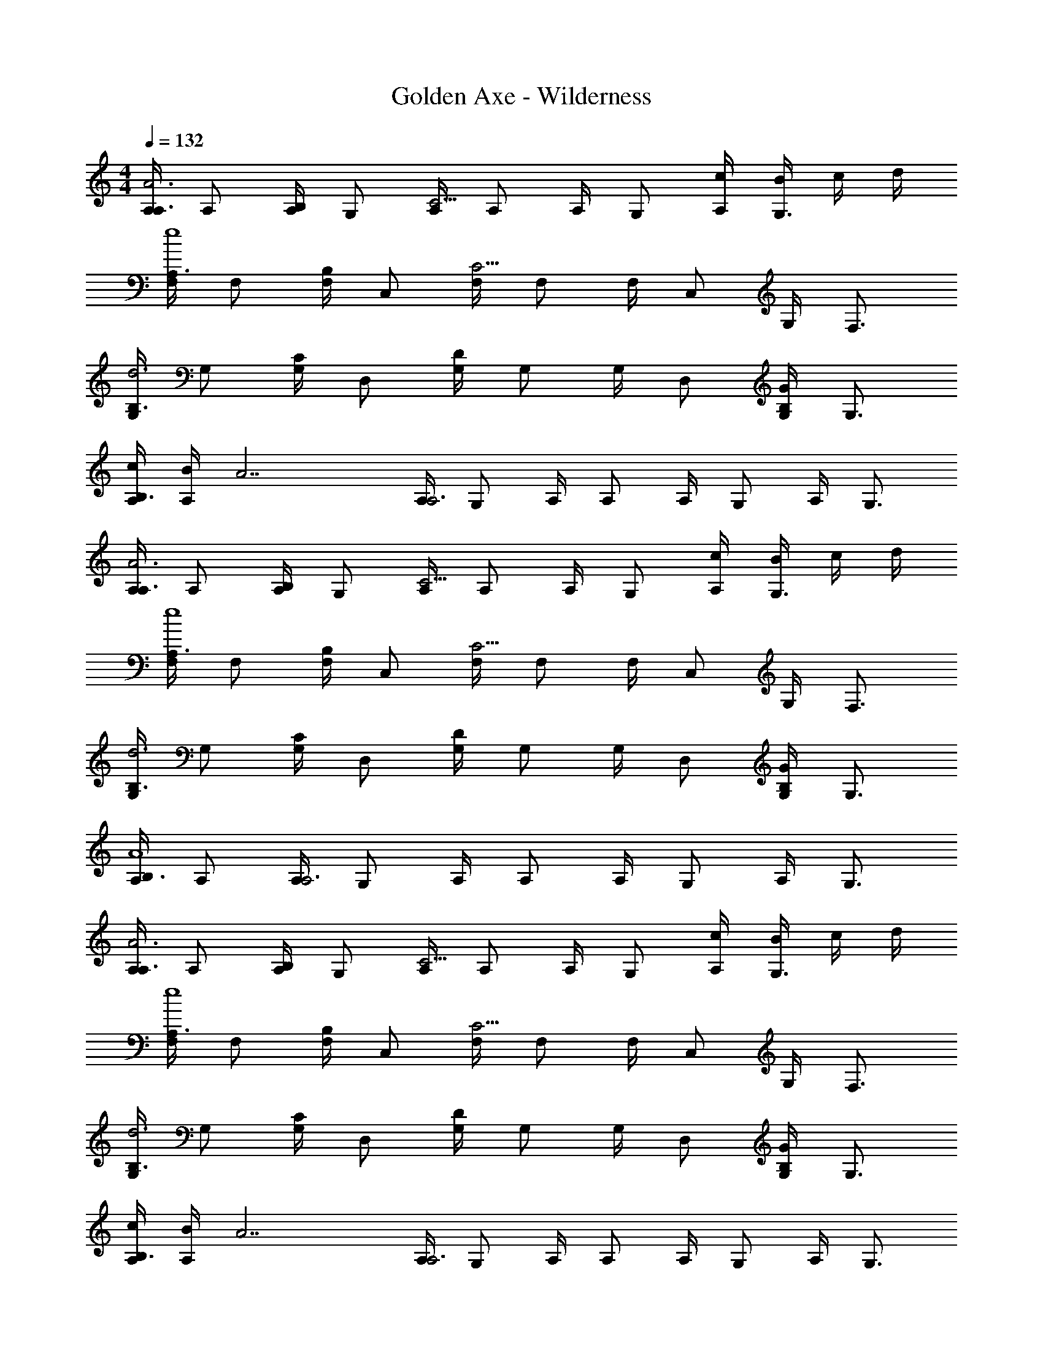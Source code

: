 X: 1
T: Golden Axe - Wilderness
Z: ABC Generated by Starbound Composer v0.8.6
L: 1/4
M: 4/4
Q: 1/4=132
K: C
[A,/4A,3/4A3] A,/ [A,/4B,/] G,/ [A,/4C9/4] A,/ A,/4 G,/ [c/4A,/4] [B/4G,3/4] c/4 d/4 
[F,/4A,3/4e4] F,/ [F,/4B,/] C,/ [F,/4C9/4] F,/ F,/4 C,/ G,/4 F,3/4 
[G,/4B,3/4d3] G,/ [G,/4C/] D,/ [G,/4D4/3] G,/ G,/4 D,/ [B,/4G,5/6G] G,3/4 
[c/4A,/4B,3/4] [B/4A,/] [z/4A7/] [A,/4A,3] G,/ A,/4 A,/ A,/4 G,/ A,/4 G,3/4 
[A,/4A,3/4A3] A,/ [A,/4B,/] G,/ [A,/4C9/4] A,/ A,/4 G,/ [c/4A,/4] [B/4G,3/4] c/4 d/4 
[F,/4A,3/4e4] F,/ [F,/4B,/] C,/ [F,/4C9/4] F,/ F,/4 C,/ G,/4 F,3/4 
[G,/4B,3/4d3] G,/ [G,/4C/] D,/ [G,/4D4/3] G,/ G,/4 D,/ [B,/4G,5/6G] G,3/4 
[A,/4B,3/4A4] A,/ [A,/4A,3] G,/ A,/4 A,/ A,/4 G,/ A,/4 G,3/4 
[A,/4A,3/4A3] A,/ [A,/4B,/] G,/ [A,/4C9/4] A,/ A,/4 G,/ [c/4A,/4] [B/4G,3/4] c/4 d/4 
[F,/4A,3/4e4] F,/ [F,/4B,/] C,/ [F,/4C9/4] F,/ F,/4 C,/ G,/4 F,3/4 
[G,/4B,3/4d3] G,/ [G,/4C/] D,/ [G,/4D4/3] G,/ G,/4 D,/ [B,/4G,5/6G] G,3/4 
[c/4A,/4B,3/4] [B/4A,/] [z/4A7/] [A,/4A,3] G,/ A,/4 A,/ A,/4 G,/ A,/4 G,3/4 
[A,/4A,3/4A3] A,/ [A,/4B,/] G,/ [A,/4C9/4] A,/ A,/4 G,/ [c/4A,/4] [B/4G,3/4] c/4 d/4 
[F,/4A,3/4e4] F,/ [F,/4B,/] C,/ [F,/4C9/4] F,/ F,/4 C,/ G,/4 F,3/4 
[G,/4B,3/4d3] G,/ [G,/4C/] D,/ [G,/4D4/3] G,/ G,/4 D,/ [B,/4G,5/6G] G,3/4 
[A,/4B,3/4A4] A,/ [A,/4A,3] G,/ A,/4 A,/ A,/4 G,/ A,/4 G,3/4 
A,/4 [z/4A,/] [z/4c/A,/] A,/4 [B/G,/G,/] [A,/4d/A,/] [z/4A,/] [z/4c/] A,/4 [B/G,/B,4/3] [A,/4A/] [z/4G,3/4] G/ 
[A,/4A/C/] [z/4A,/] [z/4B/D/] A,/4 G,/ [A,/4c9/4E9/4] A,/4 A,7/4 z/4 
[z/B,,5/6] [c/A,/] [B/G,/C,/] [F,/4d/A,/] [z/4F,/] [z/4c/] F,/4 [B/C,/B,4/3] [A/F,/] [G/C,/] 
[F,/4A/C5/6] [z/4F,/] [z/4B/] F,/4 [B,/C,/] [F,/4A,9/4A5/] F,/ F,/4 C,/ F,/ E,/ 
[G,/4B,23/4B6] G,/ G,/4 D,/ G,/4 G,/ G,/4 D,/ G,/ D,/ 
G,/4 G,/ G,/4 D,/ G,/4 [z/4G,/] [z/4B,5/6B] G,/4 D,/ [G/G,/G,/] [F,/A,17/4A9/] 
A,/4 A,/ A,/4 E,/ A,/4 A,/ A,/4 E,/ A,/ E,/ 
[A,/4G/] [z/4A,/] [z/4^F/] A,/4 [D/E,/] [A,/4E] A,/ A,/4 [E,/C3/] A,/ G,/ 
A,/4 [z/4A,/] [z/4c/A,/] A,/4 [B/G,/G,/] [A,/4d/A,/] [z/4A,/] [z/4c/] A,/4 [B/G,/B,4/3] [A,/4A/] [z/4G,3/4] G/ 
[A,/4A/C/] [z/4A,/] [z/4B/D/] A,/4 G,/ [A,/4c9/4E9/4] A,/4 A,7/4 z/4 
[z/B,,5/6] [c/A,/] [B/G,/C,/] [F,/4d/A,/] [z/4F,/] [z/4c/] F,/4 [B/C,/B,4/3] [A/F,/] [G/C,/] 
[F,/4A/C5/6] [z/4F,/] [z/4B/] F,/4 [B,/C,/] [F,/4A,9/4A5/] F,/ F,/4 C,/ F,/ E,/ 
[G,/4B,23/4B6] G,/ G,/4 D,/ G,/4 G,/ G,/4 D,/ G,/ D,/ 
G,/4 G,/ G,/4 D,/ G,/4 [z/4G,/] [z/4B,5/6B] G,/4 D,/ [G/G,/G,/] [F,/A,17/4A9/] 
A,/4 A,/ A,/4 E,/ A,/4 A,/ A,/4 E,/ A,/ E,/ 
[A,/4G/] [z/4A,/] [z/4F/] A,/4 [D/E,/] [A,/4E] A,/ A,/4 [E,/C3/] A,/ G,/ 
[A,/4A,3/4A3] A,/ [A,/4B,/] G,/ [A,/4C9/4] A,/ A,/4 G,/ [c/4A,/4] [B/4G,3/4] c/4 d/4 
[F,/4A,3/4e4] F,/ [F,/4B,/] C,/ [F,/4C9/4] F,/ F,/4 C,/ G,/4 F,3/4 
[G,/4B,3/4d3] G,/ [G,/4C/] D,/ [G,/4D4/3] G,/ G,/4 D,/ [B,/4G,5/6G] G,3/4 
[c/4A,/4B,3/4] [B/4A,/] [z/4A7/] [A,/4A,3] G,/ A,/4 A,/ A,/4 G,/ A,/4 G,3/4 
[A,/4A,3/4A3] A,/ [A,/4B,/] G,/ [A,/4C9/4] A,/ A,/4 G,/ [c/4A,/4] [B/4G,3/4] c/4 d/4 
[F,/4A,3/4e4] F,/ [F,/4B,/] C,/ [F,/4C9/4] F,/ F,/4 C,/ G,/4 F,3/4 
[G,/4B,3/4d3] G,/ [G,/4C/] D,/ [G,/4D4/3] G,/ G,/4 D,/ [B,/4G,5/6G] G,3/4 
[A,/4B,3/4A4] A,/ [A,/4A,3] G,/ A,/4 A,/ A,/4 G,/ A,/4 G,3/4 
[A,/4A,3/4A3] A,/ [A,/4B,/] G,/ [A,/4C9/4] A,/ A,/4 G,/ [c/4A,/4] [B/4G,3/4] c/4 d/4 
[F,/4A,3/4e4] F,/ [F,/4B,/] C,/ [F,/4C9/4] F,/ F,/4 C,/ G,/4 F,3/4 
[G,/4B,3/4d3] G,/ [G,/4C/] D,/ [G,/4D4/3] G,/ G,/4 D,/ [B,/4G,5/6G] G,3/4 
[c/4A,/4B,3/4] [B/4A,/] [z/4A7/] [A,/4A,3] G,/ A,/4 A,/ A,/4 G,/ A,/4 G,3/4 
[A,/4A,3/4A3] A,/ [A,/4B,/] G,/ [A,/4C9/4] A,/ A,/4 G,/ [c/4A,/4] [B/4G,3/4] c/4 d/4 
[F,/4A,3/4e4] F,/ [F,/4B,/] C,/ [F,/4C9/4] F,/ F,/4 C,/ G,/4 F,3/4 
[G,/4B,3/4d3] G,/ [G,/4C/] D,/ [G,/4D4/3] G,/ G,/4 D,/ [B,/4G,5/6G] G,3/4 
[A,/4B,3/4A4] A,/ [A,/4A,3] G,/ A,/4 A,/ A,/4 G,/ A,/4 G,3/4 
[E/E,/] [D/E,/] [E/E,/] [=F/E,/] [G/E,/] [F/E,/] [E/E,/] [D/E,/] 
[E/E,/] [D/E,/] [E/E,/] [F/E,/] [G/E,/] [F/E,/] [E/E,/] [D/E,/] 
[E/E,/B,3] [D/E,/] [E/E,/] [F/E,/] [G/E,/] [F/E,/] [A,/E/E,/] [B,/D/E,/] 
[E/E,/G,4] [D/E,/] [E/E,/] [F/E,/] [G/E,/] [F/E,/] [E/E,/] [D/E,/] 
[E/E,/^F,3/] [D/E,/] [E/E,/] [F/E,/D,3/] [G/E,/] [F/E,/] [E/E,/E,4] [D/E,/] 
[E/E,/] [D/E,/] [E/E,/] [F/E,/] [G/E,/] [F/E,/] [E/E,/B,] [D/E,/] 
[E/E,/D3] [D/E,/] [E/E,/] [F/E,/] [G/E,/] [F/E,/] [E/E,/E] [D/E,/] 
[E/E,/^C3/] [D/E,/] [E/E,/] [F/E,/A,3/] [G/E,/] [F/E,/] [E/E,/C] [D/E,/] 
[E/E,/B,8] [D/E,/] [E/E,/] [F/E,/] [G/E,/] [F/E,/] [E/E,/] [D/E,/] 
[E/E,/] [D/E,/] [E/E,/] [F/E,/] [G/E,/] [F/E,/] [E/E,/] [D/E,/] 
[E/E,/] [D/E,/] [E/E,/] [F/E,/] [G/E,/] [F/E,/] [E/E,/] [D/E,/] 
[E/E,/] [D/E,/] [E/E,/] [F/E,/] [G/E,/] [F/E,/] [E/E,/] [D/E,/] 
[E/E,/B,3] [D/E,/] [E/E,/] [F/E,/] [G/E,/] [F/E,/] [A,/E/E,/] [B,/D/E,/] 
[E/E,/G,4] [D/E,/] [E/E,/] [F/E,/] [G/E,/] [F/E,/] [E/E,/] [D/E,/] 
[E/E,/F,3/] [D/E,/] [E/E,/] [F/E,/D,3/] [G/E,/] [F/E,/] [E/E,/E,4] [D/E,/] 
[E/E,/] [D/E,/] [E/E,/] [F/E,/] [G/E,/] [F/E,/] [E/E,/B,] [D/E,/] 
[E/E,/D3] [D/E,/] [E/E,/] [F/E,/] [G/E,/] [F/E,/] [E/E,/E] [D/E,/] 
[E/E,/C3/] [D/E,/] [E/E,/] [F/E,/A,3/] [G/E,/] [F/E,/] [E/E,/C] [D/E,/] 
[E/E,/B,31/4] [D/E,/] [E/E,/] [F/E,/] [G/E,/] [F/E,/] [E/E,/] [D/E,/] 
[E/E,/] [D/E,/] [E/E,/] [F/E,/] [G/E,/] [E,/4F/] E,/4 [E,/4E/] [z/4E,3/4] D/ 
[A,/4A,3/4A3] A,/ [A,/4B,/] G,/ [A,/4=C9/4] A,/ A,/4 G,/ [c/4A,/4] [B/4G,3/4] c/4 d/4 
[=F,/4A,3/4e4] F,/ [F,/4B,/] C,/ [F,/4C9/4] F,/ F,/4 C,/ G,/4 F,3/4 
[G,/4B,3/4d3] G,/ [G,/4C/] D,/ [G,/4D4/3] G,/ G,/4 D,/ [B,/4G,5/6G] G,3/4 
[c/4A,/4B,3/4] [B/4A,/] [z/4A7/] [A,/4A,3] G,/ A,/4 A,/ A,/4 G,/ A,/4 G,3/4 
[A,/4A,3/4A3] A,/ [A,/4B,/] G,/ [A,/4C9/4] A,/ A,/4 G,/ [c/4A,/4] [B/4G,3/4] c/4 d/4 
[F,/4A,3/4e4] F,/ [F,/4B,/] C,/ [F,/4C9/4] F,/ F,/4 C,/ G,/4 F,3/4 
[G,/4B,3/4d3] G,/ [G,/4C/] D,/ [G,/4D4/3] G,/ G,/4 D,/ [B,/4G,5/6G] G,3/4 
[A,/4B,3/4A4] A,/ [A,/4A,3] G,/ A,/4 A,/ A,/4 G,/ A,/4 G,3/4 
[A,/4A,3/4A3] A,/ [A,/4B,/] G,/ [A,/4C9/4] A,/ A,/4 G,/ [c/4A,/4] [B/4G,3/4] c/4 d/4 
[F,/4A,3/4e4] F,/ [F,/4B,/] C,/ [F,/4C9/4] F,/ F,/4 C,/ G,/4 F,3/4 
[G,/4B,3/4d3] G,/ [G,/4C/] D,/ [G,/4D4/3] G,/ G,/4 D,/ [B,/4G,5/6G] G,3/4 
[c/4A,/4B,3/4] [B/4A,/] [z/4A7/] [A,/4A,3] G,/ A,/4 A,/ A,/4 G,/ A,/4 G,3/4 
[A,/4A,3/4A3] A,/ [A,/4B,/] G,/ [A,/4C9/4] A,/ A,/4 G,/ [c/4A,/4] [B/4G,3/4] c/4 d/4 
[F,/4A,3/4e4] F,/ [F,/4B,/] C,/ [F,/4C9/4] F,/ F,/4 C,/ G,/4 F,3/4 
[G,/4B,3/4d3] G,/ [G,/4C/] D,/ [G,/4D4/3] G,/ G,/4 D,/ [B,/4G,5/6G] G,3/4 
[A,/4B,3/4A4] A,/ [A,/4A,3] G,/ A,/4 A,/ A,/4 G,/ A,/4 G,3/4 
[F,3/4a2F2] F,3/4 F,/ [G,3/4bG] [z/4G,3/4] [z/gD] G,/ 
[A,/4b3/4E4] A,/ [A,/4a3] A,/ A,/4 A,/ A,/4 A,/ A,/4 A,/4 G,/4 G,/4 
[F,3/4a3/F3/] F,3/4 [c'/A/F,/] [G,3/4bG] [z/4G,3/4] [z/d'B] G,/ 
[A,3/4e'4A4] A,3/4 A,/ A,3/4 A,3/4 A,/ 
[F,3/4a2F2] F,3/4 F,/ [G,3/4bG] [z/4G,3/4] [z/gD] G,/ 
[A,/4b3/4E4] A,/ [A,/4a3] A,/ A,/4 A,/ A,/4 A,/ A,/4 A,/4 G,/4 G,/4 
[F,3/4a3/F3/] F,3/4 [c'/A/F,/] [G,3/4bG] [z/4G,3/4] [z/d'B] G,/ 
[A,3/4e'4A4] A,/4 A,/ A,/ A,/ A,/4 A,/ A,/4 A,/4 A,/4 
